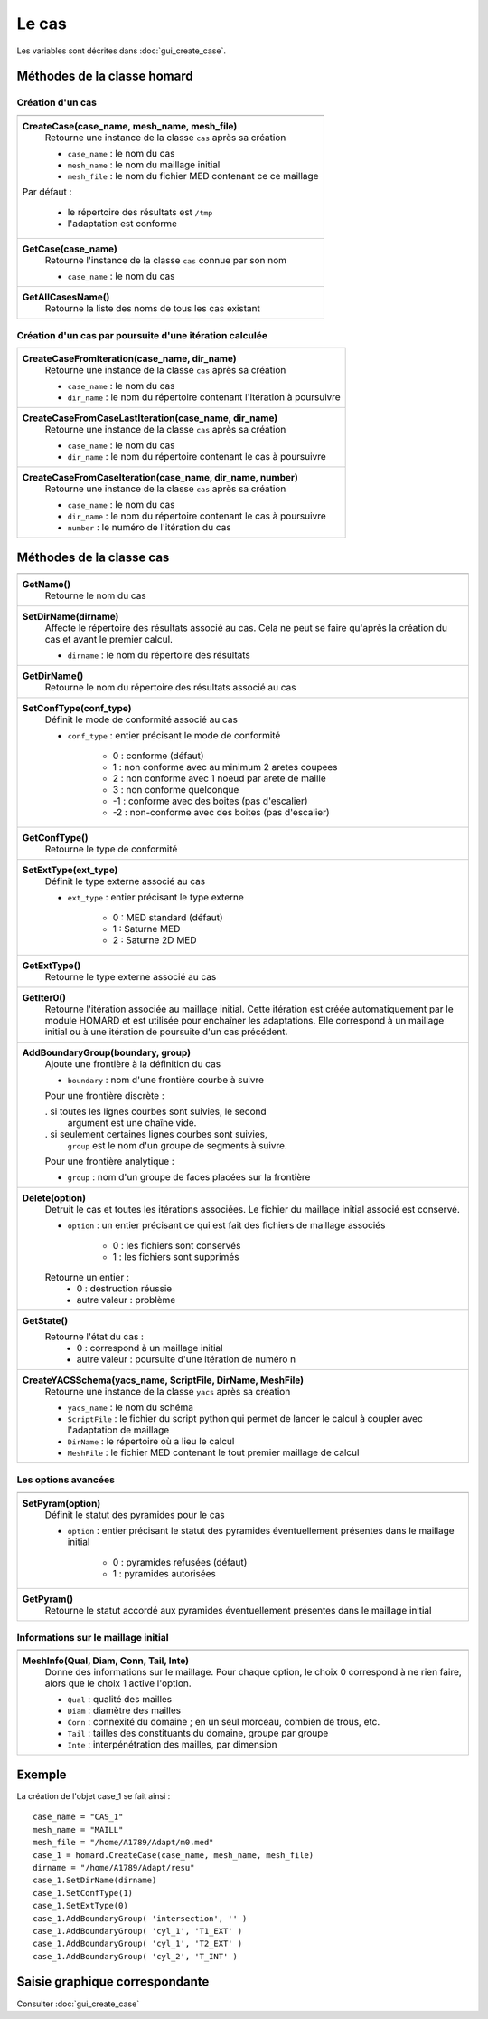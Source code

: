 .. _tui_create_case:

Le cas
######
.. index:: single: cas
.. index:: single: type de conformité
.. index:: single: maillage;initial

Les variables sont décrites dans :doc:`gui_create_case`.

Méthodes de la classe homard
****************************

Création d'un cas
=================

+---------------------------------------------------------------+
+---------------------------------------------------------------+
| .. module:: CreateCase                                        |
|                                                               |
| **CreateCase(case_name, mesh_name, mesh_file)**               |
|     Retourne une instance de la classe ``cas`` après sa       |
|     création                                                  |
|                                                               |
|     - ``case_name`` : le nom du cas                           |
|     - ``mesh_name`` : le nom du maillage initial              |
|     - ``mesh_file`` : le nom du fichier MED contenant ce      |
|       ce maillage                                             |
|                                                               |
| Par défaut :                                                  |
|                                                               |
|  * le répertoire des résultats est ``/tmp``                   |
|  * l'adaptation est conforme                                  |
+---------------------------------------------------------------+
| .. module:: GetCase                                           |
|                                                               |
| **GetCase(case_name)**                                        |
|     Retourne l'instance de la classe ``cas`` connue par       |
|     son nom                                                   |
|                                                               |
|     - ``case_name`` : le nom du cas                           |
+---------------------------------------------------------------+
| .. module:: GetAllCasesName                                   |
|                                                               |
| **GetAllCasesName()**                                         |
|     Retourne la liste des noms de tous les cas existant       |
|                                                               |
+---------------------------------------------------------------+

Création d'un cas par poursuite d'une itération calculée
========================================================

+---------------------------------------------------------------+
+---------------------------------------------------------------+
| .. module:: CreateCaseFromIteration                           |
|                                                               |
| **CreateCaseFromIteration(case_name, dir_name)**              |
|     Retourne une instance de la classe ``cas`` après sa       |
|     création                                                  |
|                                                               |
|     - ``case_name`` : le nom du cas                           |
|     - ``dir_name``  : le nom du répertoire contenant          |
|       l'itération à poursuivre                                |
|                                                               |
+---------------------------------------------------------------+
| .. module:: CreateCaseFromCaseLastIteration                   |
|                                                               |
| **CreateCaseFromCaseLastIteration(case_name, dir_name)**      |
|     Retourne une instance de la classe ``cas`` après sa       |
|     création                                                  |
|                                                               |
|     - ``case_name`` : le nom du cas                           |
|     - ``dir_name``  : le nom du répertoire contenant          |
|       le cas à poursuivre                                     |
|                                                               |
+---------------------------------------------------------------+
| .. module:: CreateCaseFromCaseIteration                       |
|                                                               |
| **CreateCaseFromCaseIteration(case_name, dir_name, number)**  |
|     Retourne une instance de la classe ``cas`` après sa       |
|     création                                                  |
|                                                               |
|     - ``case_name`` : le nom du cas                           |
|     - ``dir_name``  : le nom du répertoire contenant          |
|       le cas à poursuivre                                     |
|     - ``number`` : le numéro de l'itération du cas            |
|                                                               |
+---------------------------------------------------------------+



Méthodes de la classe cas
*************************
.. index:: single: YACS

+---------------------------------------------------------------+
+---------------------------------------------------------------+
| .. module:: GetName                                           |
|                                                               |
| **GetName()**                                                 |
|     Retourne le nom du cas                                    |
+---------------------------------------------------------------+
| .. module:: SetDirName                                        |
|                                                               |
| **SetDirName(dirname)**                                       |
|     Affecte le répertoire des résultats associé au cas. Cela  |
|     ne peut se faire qu'après la création du cas et avant le  |
|     premier calcul.                                           |
|                                                               |
|     - ``dirname`` : le nom du répertoire des résultats        |
+---------------------------------------------------------------+
| .. module:: GetDirName                                        |
|                                                               |
| **GetDirName()**                                              |
|     Retourne le nom du répertoire des résultats associé au cas|
+---------------------------------------------------------------+
| .. module:: SetConfType                                       |
|                                                               |
| **SetConfType(conf_type)**                                    |
|     Définit le mode de conformité associé au cas              |
|                                                               |
|     - ``conf_type`` : entier précisant le mode de conformité  |
|                                                               |
|         * 0 : conforme (défaut)                               |
|         * 1 : non conforme avec au minimum 2 aretes coupees   |
|         * 2 : non conforme avec 1 noeud par arete de maille   |
|         * 3 : non conforme quelconque                         |
|         * -1 : conforme avec des boites (pas d'escalier)      |
|         * -2 : non-conforme avec des boites (pas d'escalier)  |
+---------------------------------------------------------------+
| .. module:: GetConfType                                       |
|                                                               |
| **GetConfType()**                                             |
|     Retourne le type de conformité                            |
+---------------------------------------------------------------+
| .. module:: SetExtType                                        |
|                                                               |
| **SetExtType(ext_type)**                                      |
|     Définit le type externe associé au cas                    |
|                                                               |
|     - ``ext_type`` : entier précisant le type externe         |
|                                                               |
|         * 0 : MED standard (défaut)                           |
|         * 1 : Saturne MED                                     |
|         * 2 : Saturne 2D MED                                  |
+---------------------------------------------------------------+
| .. module:: GetExtType                                        |
|                                                               |
| **GetExtType()**                                              |
|     Retourne le type externe associé au cas                   |
+---------------------------------------------------------------+
| .. module:: GetIter0                                          |
|                                                               |
| **GetIter0()**                                                |
|     Retourne l'itération associée au maillage initial.        |
|     Cette itération est créée automatiquement par le module   |
|     HOMARD et est utilisée pour enchaîner les adaptations.    |
|     Elle correspond à un maillage initial ou à une itération  |
|     de poursuite d'un cas précédent.                          |
+---------------------------------------------------------------+
| .. module:: AddBoundaryGroup                                  |
|                                                               |
| **AddBoundaryGroup(boundary, group)**                         |
|     Ajoute une frontière à la définition du cas               |
|                                                               |
|     - ``boundary`` : nom d'une frontière courbe à suivre      |
|                                                               |
|     Pour une frontière discrète :                             |
|                                                               |
|     . si toutes les lignes courbes sont suivies, le second    |
|       argument est une chaîne vide.                           |
|     . si seulement certaines lignes courbes sont suivies,     |
|       ``group`` est le nom d'un groupe de segments à suivre.  |
|                                                               |
|     Pour une frontière analytique :                           |
|                                                               |
|     - ``group`` : nom d'un groupe de faces placées sur la     |
|       frontière                                               |
+---------------------------------------------------------------+
| .. module:: Delete                                            |
|                                                               |
| **Delete(option)**                                            |
|     Detruit le cas et toutes les itérations associées. Le     |
|     fichier du maillage initial associé est conservé.         |
|                                                               |
|     - ``option`` : un entier précisant ce qui est fait des    |
|       fichiers de maillage associés                           |
|                                                               |
|         * 0 : les fichiers sont conservés                     |
|         * 1 : les fichiers sont supprimés                     |
|                                                               |
|     Retourne un entier :                                      |
|         * 0 : destruction réussie                             |
|         * autre valeur : problème                             |
+---------------------------------------------------------------+
| .. module:: GetState                                          |
|                                                               |
| **GetState()**                                                |
|     Retourne l'état du cas :                                  |
|         * 0 : correspond à un maillage initial                |
|         * autre valeur : poursuite d'une itération de numéro n|
+---------------------------------------------------------------+
| .. module:: CreateYACSSchema                                  |
|                                                               |
| **CreateYACSSchema(yacs_name, ScriptFile, DirName, MeshFile)**|
|     Retourne une instance de la classe ``yacs`` après sa      |
|     création                                                  |
|                                                               |
|     - ``yacs_name`` : le nom du schéma                        |
|     - ``ScriptFile`` : le fichier du script python qui permet |
|       de lancer le calcul à coupler avec l'adaptation de      |
|       maillage                                                |
|     - ``DirName`` : le répertoire où a lieu le calcul         |
|     - ``MeshFile`` : le fichier MED contenant le tout premier |
|       maillage de calcul                                      |
+---------------------------------------------------------------+

Les options avancées
====================

+---------------------------------------------------------------+
+---------------------------------------------------------------+
| .. module:: SetPyram                                          |
|                                                               |
| **SetPyram(option)**                                          |
|     Définit le statut des pyramides pour le cas               |
|                                                               |
|     - ``option`` : entier précisant le statut des pyramides   |
|       éventuellement présentes dans le maillage initial       |
|                                                               |
|         * 0 : pyramides refusées (défaut)                     |
|         * 1 : pyramides autorisées                            |
+---------------------------------------------------------------+
| .. module:: GetPyram                                          |
|                                                               |
| **GetPyram()**                                                |
|     Retourne le statut accordé aux pyramides éventuellement   |
|     présentes dans le maillage initial                        |
+---------------------------------------------------------------+

Informations sur le maillage initial
====================================

+---------------------------------------------------------------+
+---------------------------------------------------------------+
| .. module:: MeshInfo                                          |
|                                                               |
| **MeshInfo(Qual, Diam, Conn, Tail, Inte)**                    |
|     Donne des informations sur le maillage. Pour chaque       |
|     option, le choix 0 correspond à ne rien faire, alors que  |
|     le choix 1 active l'option.                               |
|                                                               |
|     - ``Qual`` : qualité des mailles                          |
|     - ``Diam`` : diamètre des mailles                         |
|     - ``Conn`` : connexité du domaine ; en un seul morceau,   |
|       combien de trous, etc.                                  |
|     - ``Tail`` : tailles des constituants du domaine, groupe  |
|       par groupe                                              |
|     - ``Inte`` : interpénétration des mailles, par dimension  |
+---------------------------------------------------------------+


Exemple
*******
La création de l'objet case_1 se fait ainsi : ::

    case_name = "CAS_1"
    mesh_name = "MAILL"
    mesh_file = "/home/A1789/Adapt/m0.med"
    case_1 = homard.CreateCase(case_name, mesh_name, mesh_file)
    dirname = "/home/A1789/Adapt/resu"
    case_1.SetDirName(dirname)
    case_1.SetConfType(1)
    case_1.SetExtType(0)
    case_1.AddBoundaryGroup( 'intersection', '' )
    case_1.AddBoundaryGroup( 'cyl_1', 'T1_EXT' )
    case_1.AddBoundaryGroup( 'cyl_1', 'T2_EXT' )
    case_1.AddBoundaryGroup( 'cyl_2', 'T_INT' )



Saisie graphique correspondante
*******************************
Consulter :doc:`gui_create_case`


